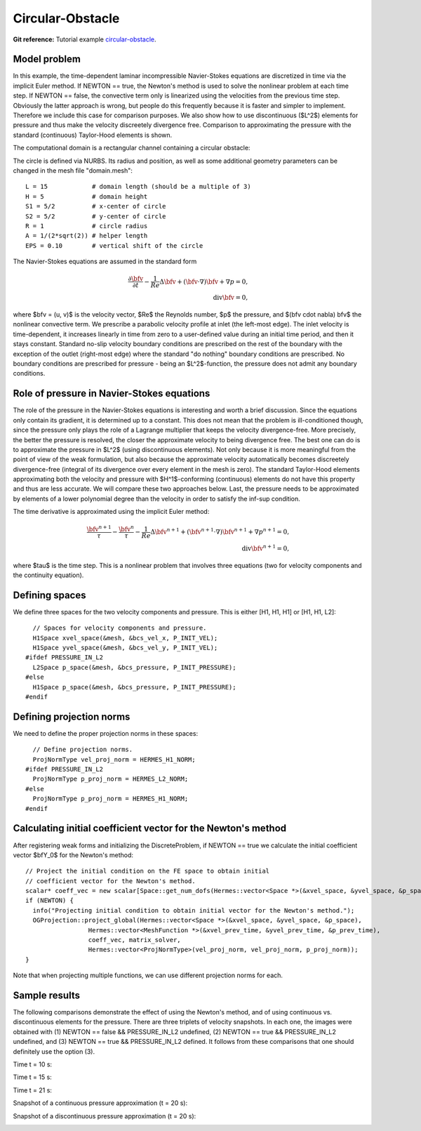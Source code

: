 Circular-Obstacle
-----------------

**Git reference:** Tutorial example `circular-obstacle
<http://git.hpfem.org/hermes.git/tree/HEAD:/hermes2d/examples/navier-stokes/circular-obstacle>`_.

Model problem
~~~~~~~~~~~~~

In this example, the time-dependent laminar incompressible Navier-Stokes equations are
discretized in time via the implicit Euler method. If NEWTON == true,
the Newton's method is used to solve the nonlinear problem at each time 
step. If NEWTON == false, the convective term only is linearized using the 
velocities from the previous time step. Obviously the latter approach is wrong, 
but people do this frequently because it is faster and simpler to implement. 
Therefore we include this case for comparison purposes. We also show how 
to use discontinuous ($L^2$) elements for pressure and thus make the 
velocity discreetely divergence free. Comparison to approximating the 
pressure with the standard (continuous) Taylor-Hood elements is shown.  

The computational domain is a rectangular channel containing a 
circular obstacle: 

.. image:: img-circular-obstacle/domain.png
   :align: center
   :width: 760
   :alt: computational domain

The circle is defined via NURBS. Its radius and position, as well as some additional 
geometry parameters can be changed in the mesh file "domain.mesh"::

    L = 15            # domain length (should be a multiple of 3)
    H = 5             # domain height
    S1 = 5/2          # x-center of circle
    S2 = 5/2          # y-center of circle
    R = 1             # circle radius
    A = 1/(2*sqrt(2)) # helper length
    EPS = 0.10        # vertical shift of the circle

The Navier-Stokes equations are assumed in the standard form

.. math::

    \frac{\partial \bfv}{\partial t} - \frac{1}{Re}\Delta \bfv + (\bfv \cdot \nabla) \bfv + \nabla p = 0,\\
    \mbox{div} \bfv = 0,

where $\bfv = (u, v)$ is the velocity vector, $Re$ the Reynolds number, $p$ the pressure,
and $(\bfv \cdot \nabla) \bfv$ the nonlinear convective term. We prescribe a parabolic 
velocity profile at inlet (the left-most edge). The inlet velocity is time-dependent, it 
increases linearly in time from zero to a user-defined value during an initial time period, 
and then it stays constant. Standard no-slip velocity boundary conditions are prescribed 
on the rest of the boundary with the exception of the outlet (right-most edge) where the 
standard "do nothing" boundary conditions are prescribed. No boundary conditions are 
prescribed for pressure - being an $L^2$-function, the pressure does not 
admit any boundary conditions. 

Role of pressure in Navier-Stokes equations
~~~~~~~~~~~~~~~~~~~~~~~~~~~~~~~~~~~~~~~~~~~

The role of the pressure in the Navier-Stokes equations 
is interesting and worth a brief discussion. Since the equations only contain its gradient, 
it is determined up to a constant. This does not mean that the problem is ill-conditioned 
though, since the pressure only plays the role of a Lagrange multiplier that keeps 
the velocity divergence-free. More precisely, the better the pressure is resolved, 
the closer the approximate velocity to being divergence free. The best one can do
is to approximate the pressure in $L^2$ (using discontinuous elements). Not only because
it is more meaningful from the point of view of the weak formulation, but also because
the approximate velocity automatically becomes discreetely divergence-free (integral 
of its divergence over every element in the mesh is zero). The standard Taylor-Hood 
elements approximating both the velocity and pressure with $H^1$-conforming (continuous)
elements do not have this property and thus are less accurate. We will compare these
two approaches below. Last, the pressure needs to be approximated by elements of 
a lower polynomial degree than the velocity in order to satisfy the inf-sup condition.

The time derivative is approximated using the implicit Euler method:

.. math::

    \frac{\bfv^{n+1}}{\tau} - \frac{\bfv^n}{\tau} - \frac{1}{Re}\Delta \bfv^{n+1} + (\bfv^{n+1} \cdot \nabla) \bfv^{n+1} + \nabla p^{n+1} = 0,\\
    \mbox{div} \bfv^{n+1} = 0,

where $\tau$ is the time step. This is a nonlinear problem that involves three equations (two 
for velocity components and the continuity equation). 

Defining spaces
~~~~~~~~~~~~~~~

We define three spaces for the two velocity components and pressure.
This is either [H1, H1, H1] or [H1, H1, L2]:: 

      // Spaces for velocity components and pressure.
      H1Space xvel_space(&mesh, &bcs_vel_x, P_INIT_VEL);
      H1Space yvel_space(&mesh, &bcs_vel_y, P_INIT_VEL);
    #ifdef PRESSURE_IN_L2
      L2Space p_space(&mesh, &bcs_pressure, P_INIT_PRESSURE);
    #else
      H1Space p_space(&mesh, &bcs_pressure, P_INIT_PRESSURE);
    #endif

Defining projection norms
~~~~~~~~~~~~~~~~~~~~~~~~~

We need to define the proper projection norms in these spaces::

      // Define projection norms.
      ProjNormType vel_proj_norm = HERMES_H1_NORM;
    #ifdef PRESSURE_IN_L2
      ProjNormType p_proj_norm = HERMES_L2_NORM;
    #else
      ProjNormType p_proj_norm = HERMES_H1_NORM;
    #endif

Calculating initial coefficient vector for the Newton's method
~~~~~~~~~~~~~~~~~~~~~~~~~~~~~~~~~~~~~~~~~~~~~~~~~~~~~~~~~~~~~~

After registering weak forms and initializing the DiscreteProblem, if NEWTON == true 
we calculate the initial coefficient vector $\bfY_0$ for the Newton's method::

    // Project the initial condition on the FE space to obtain initial
    // coefficient vector for the Newton's method.
    scalar* coeff_vec = new scalar[Space::get_num_dofs(Hermes::vector<Space *>(&xvel_space, &yvel_space, &p_space))];
    if (NEWTON) {
      info("Projecting initial condition to obtain initial vector for the Newton's method.");
      OGProjection::project_global(Hermes::vector<Space *>(&xvel_space, &yvel_space, &p_space),
		     Hermes::vector<MeshFunction *>(&xvel_prev_time, &yvel_prev_time, &p_prev_time),
		     coeff_vec, matrix_solver,
		     Hermes::vector<ProjNormType>(vel_proj_norm, vel_proj_norm, p_proj_norm));
    }

Note that when projecting multiple functions, we can use different projection 
norms for each. 

Sample results
~~~~~~~~~~~~~~

The following comparisons demonstrate the effect of using the Newton's method, and of using 
continuous vs. discontinuous 
elements for the pressure. There are three triplets of velocity snapshots. In each one, the images 
were obtained with (1) NEWTON == false && PRESSURE_IN_L2 undefined, (2) NEWTON == true && PRESSURE_IN_L2 
undefined, and (3) NEWTON == true && PRESSURE_IN_L2 defined. It follows from these comparisons that one 
should definitely use the option (3).

Time t = 10 s:

.. image:: img-circular-obstacle/sol_no_newton_10.png
   :align: center
   :width: 840
   :alt: solution

.. image:: img-circular-obstacle/sol_newton_10.png
   :align: center
   :width: 840
   :alt: solution

.. image:: img-circular-obstacle/sol_l2_newton_10.png
   :align: center
   :width: 840
   :alt: solution

Time t = 15 s:

.. image:: img-circular-obstacle/sol_no_newton_15.png
   :align: center
   :width: 840
   :alt: solution

.. image:: img-circular-obstacle/sol_newton_15.png
   :align: center
   :width: 840
   :alt: solution

.. image:: img-circular-obstacle/sol_l2_newton_15.png
   :align: center
   :width: 840
   :alt: solution

Time t = 21 s:

.. image:: img-circular-obstacle/sol_no_newton_20.png
   :align: center
   :width: 840
   :alt: solution

.. image:: img-circular-obstacle/sol_newton_20.png
   :align: center
   :width: 840
   :alt: solution

.. image:: img-circular-obstacle/sol_l2_newton_20.png
   :align: center
   :width: 840
   :alt: solution

Snapshot of a continuous pressure approximation (t = 20 s):

.. image:: img-circular-obstacle/p_no_newton_20.png
   :align: center
   :width: 840
   :alt: solution

Snapshot of a discontinuous pressure approximation (t = 20 s):

.. image:: img-circular-obstacle/p_l2_newton_20.png
   :align: center
   :width: 840
   :alt: solution
